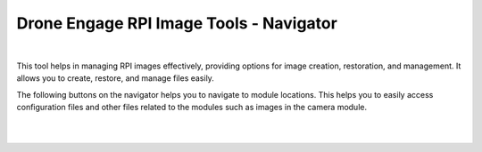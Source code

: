 .. _de-rpi-image-tools-navigator:

========================================
Drone Engage RPI Image Tools - Navigator
========================================

.. image:: ./images/de_rpi_image_cockpit_navigator2.png
   :align: center
   :alt: RPI Image Tools Navigator

|
    
This tool helps in managing RPI images effectively, providing options for image creation, restoration, and management.
It allows you to create, restore, and manage files easily.



The following buttons on the navigator helps you to navigate to module locations.
This helps you to easily access configuration files and other files related to the modules such as images in the camera module.

|

.. image:: ./images/de_rpi_image_cockpit_navigator3.png
   :align: center
   :alt: RPI Image Tools Navigator

|


